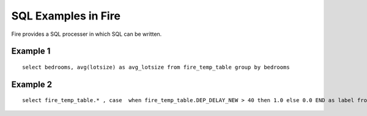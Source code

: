 SQL Examples in Fire
----------------------

Fire provides a SQL processer in which SQL can be written.


Example 1
=========

::

    select bedrooms, avg(lotsize) as avg_lotsize from fire_temp_table group by bedrooms

Example 2
==========

::

    select fire_temp_table.* , case  when fire_temp_table.DEP_DELAY_NEW > 40 then 1.0 else 0.0 END as label from fire_temp_table

